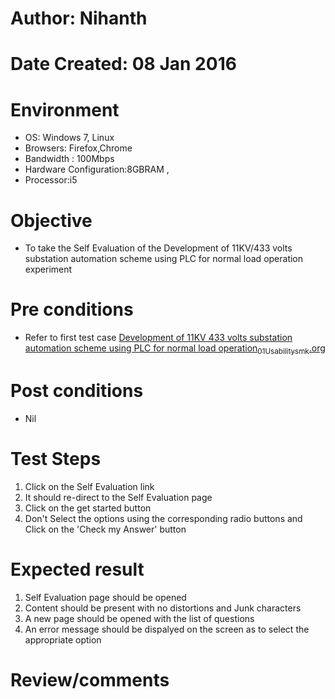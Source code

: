 * Author: Nihanth
* Date Created: 08 Jan 2016
* Environment
  - OS: Windows 7, Linux
  - Browsers: Firefox,Chrome
  - Bandwidth : 100Mbps
  - Hardware Configuration:8GBRAM , 
  - Processor:i5

* Objective
  - To take the Self Evaluation of the Development of 11KV/433 volts substation automation scheme using PLC for normal load operation experiment

* Pre conditions
  - Refer to first test case [[https://github.com/Virtual-Labs/substration-automation-nitk/blob/master/test-cases/integration_test-cases/Development of 11KV 433 volts substation automation scheme using PLC for normal load operation/Development of 11KV 433 volts substation automation scheme using PLC for normal load operation_01_Usability_smk.org][Development of 11KV 433 volts substation automation scheme using PLC for normal load operation_01_Usability_smk.org]]

* Post conditions
  - Nil
* Test Steps
  1. Click on the Self Evaluation link 
  2. It should re-direct to the Self Evaluation page
  3. Click on the get started button
  4. Don't Select the options using the corresponding radio buttons and Click on the 'Check my Answer' button

* Expected result
  1. Self Evaluation page should be opened
  2. Content should be present with no distortions and Junk characters
  3. A new page should be opened with the list of questions
  4. An error message should be dispalyed on the screen as to select the appropriate option

* Review/comments


